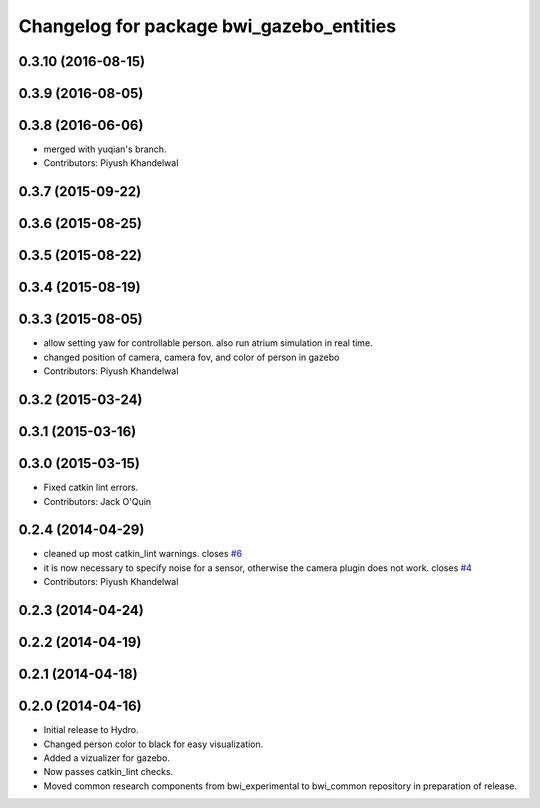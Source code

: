 ^^^^^^^^^^^^^^^^^^^^^^^^^^^^^^^^^^^^^^^^^
Changelog for package bwi_gazebo_entities
^^^^^^^^^^^^^^^^^^^^^^^^^^^^^^^^^^^^^^^^^

0.3.10 (2016-08-15)
-------------------

0.3.9 (2016-08-05)
------------------

0.3.8 (2016-06-06)
------------------
* merged with yuqian's branch.
* Contributors: Piyush Khandelwal

0.3.7 (2015-09-22)
------------------

0.3.6 (2015-08-25)
------------------

0.3.5 (2015-08-22)
------------------

0.3.4 (2015-08-19)
------------------

0.3.3 (2015-08-05)
------------------
* allow setting yaw for controllable person. also run atrium simulation in real time.
* changed position of camera, camera fov, and color of person in gazebo
* Contributors: Piyush Khandelwal

0.3.2 (2015-03-24)
------------------

0.3.1 (2015-03-16)
------------------

0.3.0 (2015-03-15)
------------------
* Fixed catkin lint errors.
* Contributors: Jack O'Quin

0.2.4 (2014-04-29)
------------------
* cleaned up most catkin_lint warnings. closes `#6
  <https://github.com/utexas-bwi/bwi_common/issues/6>`_
* it is now necessary to specify noise for a sensor, otherwise the
  camera plugin does not work. closes `#4
  <https://github.com/utexas-bwi/bwi_common/issues/4>`_
* Contributors: Piyush Khandelwal

0.2.3 (2014-04-24)
------------------

0.2.2 (2014-04-19)
------------------

0.2.1 (2014-04-18)
------------------

0.2.0 (2014-04-16)
------------------

* Initial release to Hydro.
* Changed person color to black for easy visualization.
* Added a vizualizer for gazebo.
* Now passes catkin_lint checks.
* Moved common research components from bwi_experimental to bwi_common
  repository in preparation of release.
